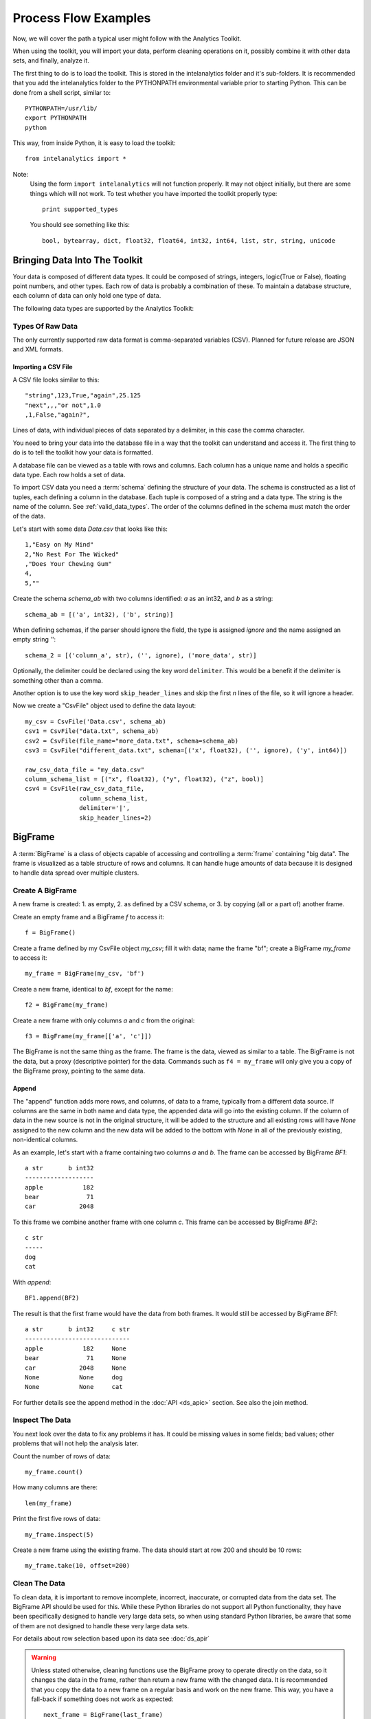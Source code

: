 =====================
Process Flow Examples
=====================

Now, we will cover the path a typical user might follow with the Analytics Toolkit.

When using the toolkit, you will import your data, perform cleaning operations on it, possibly combine it with other data sets,
and finally, analyze it.

The first thing to do is to load the toolkit.
This is stored in the intelanalytics folder and it's sub-folders.
It is recommended that you add the intelanalytics folder to the PYTHONPATH environmental variable prior to starting Python.
This can be done from a shell script, similar to::

    PYTHONPATH=/usr/lib/
    export PYTHONPATH
    python

This way, from inside Python, it is easy to load the toolkit::

    from intelanalytics import *

Note:
    Using the form ``import intelanalytics`` will not function properly.
    It may not object initially, but there are some things which will not work.
    To test whether you have imported the toolkit properly type::

        print supported_types

    You should see something like this::

        bool, bytearray, dict, float32, float64, int32, int64, list, str, string, unicode

.. _valid_data_types:

------------------------------
Bringing Data Into The Toolkit
------------------------------

Your data is composed of different data types.
It could be composed of strings, integers, logic(True or False), floating point numbers, and other types.
Each row of data is probably a combination of these.
To maintain a database structure, each column of data can only hold one type of data.

The following data types are supported by the Analytics Toolkit:

.. hlist::
    :columns: 6

    * :term:`bool`
    * :term:`bytearray`
    * :term:`dict`
    * :term:`float32`
    * :term:`float64`
    * :term:`int32`
    * :term:`int64`
    * :term:`list`
    * :term:`str`
    * :term:`string`
    * :term:`unicode`

Types Of Raw Data
=================

The only currently supported raw data format is comma-separated variables (CSV).
Planned for future release are JSON and XML formats.

.. _example_files.csvfile:

Importing a CSV File
--------------------

A CSV file looks similar to this::

    "string",123,True,"again",25.125
    "next",,,"or not",1.0
    ,1,False,"again?",

Lines of data, with individual pieces of data separated by a delimiter, in this case the comma character.

You need to bring your data into the database file in a way that the toolkit can understand and access it.
The first thing to do is to tell the toolkit how your data is formatted.

A database file can be viewed as a table with rows and columns.
Each column has a unique name and holds a specific data type.
Each row holds a set of data.

To import CSV data you need a :term:`schema` defining the structure of your data.
The schema is constructed as a list of tuples, each defining a column in the database.
Each tuple is composed of a string and a data type.
The string is the name of the column.
See :ref:`valid_data_types`.
The order of the columns defined in the schema must match the order of the data.

Let's start with some data *Data.csv* that looks like this::

    1,"Easy on My Mind"
    2,"No Rest For The Wicked"
    ,"Does Your Chewing Gum"
    4,
    5,""

Create the schema *schema_ab* with two columns identified: *a* as an int32, and *b* as a string::

    schema_ab = [('a', int32), ('b', string)]

When defining schemas, if the parser should ignore the field, the type is assigned *ignore* and the name assigned an empty string ''::

    schema_2 = [('column_a', str), ('', ignore), ('more_data', str)]

Optionally, the delimiter could be declared using the key word ``delimiter``.
This would be a benefit if the delimiter is something other than a comma.

Another option is to use the key word ``skip_header_lines`` and skip the first *n* lines of the file, so it will ignore a header.

Now we create a "CsvFile" object used to define the data layout::

    my_csv = CsvFile('Data.csv', schema_ab)
    csv1 = CsvFile("data.txt", schema_ab)
    csv2 = CsvFile(file_name="more_data.txt", schema=schema_ab)
    csv3 = CsvFile("different_data.txt", schema=[('x', float32), ('', ignore), ('y', int64)])

    raw_csv_data_file = "my_data.csv"
    column_schema_list = [("x", float32), ("y", float32), ("z", bool)]
    csv4 = CsvFile(raw_csv_data_file,
                   column_schema_list,
                   delimiter='|',
                   skip_header_lines=2)


.. TODO:: Other import data formats

    JSON File


    Example:

    >>> {
           "firstName": "John",
           "lastName": "Smith",
           "age": 25,
           "address": {
               "streetAddress": "21 2nd Street",
               "city": "New York",
               "state": "NY",
               "postalCode": "10021"
           },
           "phoneNumber": [
               {
                   "type": "home",
                   "number": "212 555-1239"
               },
               {
                   "type": "fax",
                   "number": "646 555-4567"
               }
           ],
           "gender":{
                "type":"male"
           }
        }

    Since the raw data has the data descriptors built in, the only things we have to do is define an object to hold the data.

    >>> from intelanalytics.core.files import JsonFile
        my_json = JsonFile(my_data_file.json)

    XML File

    Example:

    >>> <person>
          <firstName>John</firstName>
          <lastName>Smith</lastName>
          <age>25</age>
          <address>
            <streetAddress>21 2nd Street</streetAddress>
            <city>New York</city>
            <state>NY</state>
            <postalCode>10021</postalCode>
          </address>
          <phoneNumbers>
            <phoneNumber type="home">212 555-1234</phoneNumber>
            <phoneNumber type="fax">646 555-4567</phoneNumber>
          </phoneNumbers>
          <gender>
            <type>male</type>
          </gender>
        </person>

    The primitive values can also get encoded using attributes instead of tags:

    >>> <person firstName="John" lastName="Smith" age="25">
          <address streetAddress="21 2nd Street" city="New York" state="NY" postalCode="10021" />
          <phoneNumbers>
             <phoneNumber type="home" number="212 555-1234"/>
             <phoneNumber type="fax"  number="646 555-4567"/>
          </phoneNumbers>
          <gender type="male"/>
        </person>

    Since the raw data has the data descriptors built in, the only things we have to do is define an object to hold the data.

    >>> from intelanalytics.core.files import XmlFile
        my_xml = XmlFile(my_data_file.xml)

.. _example_frame.bigframe:

--------
BigFrame
--------

A :term:`BigFrame` is a class of objects capable of accessing and controlling a :term:`frame` containing "big data".
The frame is visualized as a table structure of rows and columns.
It can handle huge amounts of data because it is designed to handle data spread over multiple clusters.

Create A BigFrame
=================

A new frame is created: 1. as empty, 2. as defined by a CSV schema, or 3. by copying (all or a part of) another frame.

Create an empty frame and a BigFrame *f* to access it::

    f = BigFrame()

Create a frame defined by my CsvFile object *my_csv*; fill it with data; name the frame "bf"; create a BigFrame *my_frame* to access it::

    my_frame = BigFrame(my_csv, 'bf')

Create a new frame, identical to *bf*, except for the name::

    f2 = BigFrame(my_frame)

Create a new frame with only columns *a* and *c* from the original::

    f3 = BigFrame(my_frame[['a', 'c']])

The BigFrame is not the same thing as the frame.
The frame is the data, viewed as similar to a table.
The BigFrame is not the data, but a proxy (descriptive pointer) for the data.
Commands such as ``f4 = my_frame`` will only give you a copy of the BigFrame proxy, pointing to the same data.

.. _example_frame.append:

Append
------
The "append" function adds more rows, and columns, of data to a frame, typically from a different data source.
If columns are the same in both name and data type, the appended data will go into the existing column.
If the column of data in the new source is not in the original structure, it will be added to the structure and all existing rows will have *None*
assigned to the new column and the new data will be added to the bottom with *None* in all of the previously existing, non-identical columns.

As an example, let's start with a frame containing two columns *a* and *b*.
The frame can be accessed by BigFrame *BF1*::

    a str       b int32
    -------------------
    apple           182
    bear             71
    car            2048

To this frame we combine another frame with one column *c*.
This frame can be accessed by BigFrame *BF2*::

    c str
    -----
    dog
    cat

With *append*::

    BF1.append(BF2)

The result is that the first frame would have the data from both frames.
It would still be accessed by BigFrame *BF1*::

    a str       b int32     c str
    -----------------------------
    apple           182     None
    bear             71     None
    car            2048     None
    None           None     dog
    None           None     cat

For further details see the append method in the :doc:`API <ds_apic>` section.
See also the join method.

.. _example_frame.inspect:

Inspect The Data
================

You next look over the data to fix any problems it has.
It could be missing values in some fields; bad values; other problems that will not help the analysis later.

Count the number of rows of data::

    my_frame.count()

How many columns are there::

    len(my_frame)

Print the first five rows of data::

    my_frame.inspect(5)

Create a new frame using the existing frame.
The data should start at row 200 and should be 10 rows::

    my_frame.take(10, offset=200)
 
Clean The Data
==============

To clean data, it is important to remove incomplete, incorrect, inaccurate, or corrupted data from the data set.
The BigFrame API should be used for this.
While these Python libraries do not support all Python functionality, they have been specifically designed to handle very large data sets,
so when using standard Python libraries, be aware that some of them are not designed to handle these very large data sets.

For details about row selection based upon its data see :doc:`ds_apir`

.. warning::

    Unless stated otherwise, cleaning functions use the BigFrame proxy to operate directly on the data,
    so it changes the data in the frame, rather than return a new frame with the changed data.
    It is recommended that you copy the data to a new frame on a regular basis and work on the new frame.
    This way, you have a fall-back if something does not work as expected::

        next_frame = BigFrame(last_frame)


.. _example_frame.drop:

Drop Rows
---------
    The ``drop`` function takes a predicate function and removes all rows for which the predicate evaluates to ``True``.

        Drop all rows where column *b* contains a negative number::

            my_frame.drop(lambda row: row['b'] < 0)

        Drop all rows where column *a* is empty::

            my_frame.drop(lambda row: row['a'] is None)

        Drop all rows where any column is empty::

            my_frame.drop(lambda row: any([cell is None for cell in row]))

    The ``filter`` function is like ``drop``, except it removes all rows for which the predicate evaluates False.

        Keep only those rows where field *b* is in the range 0 to 10::

            my_frame.filter(lambda row: 0 >= row['b'] >= 10)

    The ``drop_duplicates`` function performs a row uniqueness comparison across the whole table.

        Drop any rows where the data in column *a* and column *b* are duplicates of some previously evaluated row::

            my_frame.drop_duplicates(['a', 'b'])

        Drop any rows where the data matches some previously evaluated row in all columns::

            my_frame.drop_duplicates()
     
.. TODO:: There is no way to fill in the data
    Fill Cells

    >>> f['a'].fill(lambda cell: 800001 if cell is None else 800002 if cell < 0 else cell)
    >>> def filler(cell):
    ...     if cell is None:
    ...         return 800001
    ...     if cell < 0:
    ...         return 800002
    ...     if cell > 255:
    ...         return 800003
    ...     return cell
    >>> f['a'].fill(filler)
    
.. _example_frame.remove_columns:

Remove Columns
--------------

    Columns can be removed either with a string matching the column name or a list of strings::

        my_frame.remove_columns('b')
        my_frame.remove_columns(['a', 'c'])

.. _example_frame.rename_columns:

Rename Columns
--------------

    Columns can be renamed by giving the existing column name and the new name,
    or by giving a list of columns and a list of new names.

    Rename column *a* to *id*::

        my_frame.rename_columns('a', 'id')

    Rename column *b* to *author* and *c* to *publisher*::

        my_frame.rename_columns(['b', 'c'], ['author', 'publisher'])

.. TODO:: Cast columns

    Cast Columns

    ***WIP*** Thinking something explicit like this instead of allowing schema to be edited directly

    >>> f['a'].cast(int32)

Transform The Data
==================

Often, you will need to create new data based upon the existing data.
For example, you need the first name combined with the last name, or
you need the number times john spent more than five dollars, or
you need the average age of teenagers who attend college.

.. _example_frame.add_columns:

Add Columns
-----------

    Columns can be added to the frame using values (usually manipulated) from other columns as their value.

    Add a column *column3* as an int32 and fill it with the contents of *column1* and *column2* multiplied together::

        my_frame.add_columns(lambda row: row.column1 * row.column2, ('column3', int32))

    Add a new column *all_ones* and fill the entire column with the value 1::

        my_frame.add_columns(lambda row: 1, ('all_ones', int32))

    Add a new column *a_plus_b* and fill the entire column with the value of column *a* plus column *b*::

        my_frame.add_columns(lambda row: row.a + row.b, ('a_plus_b', int32))

    Add a new column *a_lpt* and fill the value according to this table:

    +-------------------------------------------+-------------------------------------------+
    | value in column *a*                       | value for column *a_lpt*                  |
    +===========================================+===========================================+
    | None                                      | None                                      |
    +-------------------------------------------+-------------------------------------------+
    | Between 30 and 127 (inclusive)            | column *a* times 0.0046 plus 0.4168       |
    +-------------------------------------------+-------------------------------------------+
    | Between 15 and 29 (inclusive)             | column *a* times 0.0071 plus 0.3429       |
    +-------------------------------------------+-------------------------------------------+
    | Between -127 and 14 (inclusive)           | column *a* times 0.0032 plus 0.4025       |
    +-------------------------------------------+-------------------------------------------+
    | None of the above                         | None                                      |
    +-------------------------------------------+-------------------------------------------+

    An example of Piecewise Linear Transformation::

        def transform_a(row):
            x = row['a']
            if x is None:
                return None
            if 30 <= x <= 127:
                m, c = 0.0046, 0.4168
            elif 15 <= x <= 29:
                m, c = 0.0071, 0.3429
            elif -127 <= x <= 14:
                m, c = 0.0032, 0.4025
            else:
                return None
            return m * x + c

        my_frame.add_columns(transform_a, ('a_lpt', float32))

    Create multiple columns at once by making a function return a list of values for the new frame columns::

        my_frame.add_columns(lambda row: [abs(row.a), abs(row.b)], [('a_abs', int32), ('b_abs', int32)])

.. TODO:: There is no map command

    Map (WIP)

    The function ``map()`` produces a new BigFrame by applying a function to each row of a frame or each cell of a column.
    It has the same functionality as ``add_column``, but the results go to a new frame instead of being added to the current frame.

    >>> f2 = f1['a'].map(lambda cell: abs(cell))
    >>> f3 = f1.map_many(lambda row: (abs(row.a), abs(row.b)), ('a_abs', 'b_abs'))
    >>> f4 = f1.map_many(lambda row: (abs(row.a), abs(row.b)), (('a_abs', float32), ('b_abs', float32)))

.. TODO:: Note: Better name than ``map_many``?
 
.. TODO:: There is no reduce command

    Reduce (WIP)

    Apply a reducer function to each row in a Frame, or each cell in a column.
    The reducer has two parameters, the *accumulator* value and the row or cell *update* value.

    >>> f.reduce(lambda acc, row_upd: acc + row_upd['a'] - row_upd['b'])
    >>> f['a'].reduce(lambda acc, cell_upd: acc + cell_upd)

    There are also a bunch of built-in reducers:  count, sum, avg, stdev, etc.
     

.. _example_frame.groupby:

Groupby (and Aggregate)
-----------------------

    Group rows together based on matching column values and then apply aggregation
    functions on each group, producing a **new** frame.

    This needs two parameters:

    #. the column(s) to group on
    #. the aggregation function(s)

    Aggregation based on columns:
        Given a frame with columns *a*, *b*, *c*, and *d*;
        Create a new frame and a BigFrame *grouped_data* to access it;
        Group by unique values in columns *a* and *b*;
        Average the grouped values in column *c* and save it in a new column *c_avg*;
        Add up the grouped values in column *c* and save it in a new column *c_sum*;
        Get the standard deviation of the grouped values in column *c* and save it in a new column *c_stdev*;
        Average the grouped values in column *d* and save it in a new column *d_avg*;
        Add up the grouped values in column *d* and save it in a new column *d_sum*::

            grouped_data = my_frame.groupby(['a', 'b'], { 'c': [agg.avg, agg.sum, agg.stdev], 'd': [agg.avg, agg.sum]})

        Note:
            The only columns in the new frame will be the grouping columns and the generated columns. In this case, regardless of the original frame size,
            you will get seven columns:

            .. hlist::
                :columns: 7

                * *a*
                * *b*
                * *c_avg*
                * *c_sum*
                * *c_stdev*
                * *d_avg*
                * *d_sum*

    Aggregation based on full row:

        Given a frame with columns *a*, and *b*;
        Create a new frame and a Bigframe *gr_data* to access it;
        Group by unique values in columns *a* and *b*;
        Count the number of rows in each group and put that value in column *count*::

            gr_data = my_frame.groupby(['a', 'b'], agg.count)

        Note:
            agg.count is the only full row aggregation function supported at this time

    Aggregation based on both column and row together:

        Given a frame with columns *a*, *b*, *c*, and *d*;
        Group by unique values in columns *a* and *b*;
        Count the number of rows in each group and put that value in column *count*:
        Average the grouped values in column *c* and save it in a new column *c_avg*;
        Add up the grouped values in column *c* and save it in a new column *c_sum*;
        Get the standard deviation of the grouped values in column *c* and save it in a new column *c_stdev*;
        Average the grouped values in column *d* and save it in a new column *d_avg*;
        Add up the grouped values in column *d* and save it in a new column *d_sum*::

            my_frame.groupby(['a', 'b'], [agg.count, { 'c': [agg.avg, agg.sum, agg.stdev], 'd': [agg.avg, agg.sum]}])

        Supported aggregation functions:

..  hlist::
    :columns: 5

    * avg
    * count
    * max
    * mean
    * min
    * quantile
    * stdev
    * sum
    * variance
    * distinct


.. ifconfig:: internal_docs

    (Follows GraphLab's SFrame:
    http://graphlab.com/products/create/docs/graphlab.data_structures.html#module-graphlab.aggregate)

    And then from IAT Product Defn:  (any must-haves for 0.8?)

    Mean, Median, Mode, Sum, Geom Mean
    Skewness, Kurtosis, Cumulative Sum, Cumulative Count, Sum, Count
    Minimum, Maximum, Range, Variance, Standard Deviation, Mean Standard Error, Mean Confidence Interval, Outliers
    Count Distinct, Distribution
    Possibly others I missed


.. TODO:: Stuff to consider for >= 1.0

    . Use a 'stats' builtin to get all the basic statistical calculations:

    >>> f.groupby(['a', 'b'], { 'c': stats, 'd': stats })
    >>> f.groupby(['a', 'b'], stats)  # on all columns besides the groupby columns

    . Use lambdas for custom groupby operations --i.e. first parameter can be a lambda

    . Customer reducers:

    >>> f.groupby(['a', 'b'], ReducerByRow('my_row_lambda_col', lambda acc, row_upd: acc + row_upd.c - row_upd.d))

    Produces a frame with 3 columns: ``"a", "b", "my_row_lambda_col"``

    . Mixed-combo:
    >>> f.groupby(['a', 'b'],
    >>>           stats,
    >>>           ReducerByRow('my_row_lambda_col', lambda acc, row_upd: acc + row_upd.c - row_upd.d))
    >>>           { 'c': ReducerByCell('c_fuzz', lambda acc, cell_upd: acc * cell_upd / 2),
    >>>             'd': ReducerByCell('d_fuzz', lambda acc, cell_upd: acc * cell_upd / 3.14)})

    Produces a frame with several columns:
    ``"a", "b", "c_avg", "c_stdev", "c_ ..., "d_avg", "d_stdev", "d_ ..., "my_row_lambda_col", "c_fuzz", "d_fuzz"``


.. TODO:: Functions do not work well except in .py files

.. _example_frame.join:

Join
----

    Create a **new** BigFrame from a JOIN operation with another BigFrame

    Given two frames *my_frame* (columns *a*, *b*, *c*) and *your_frame* (columns *b*, *c*, *d*);
    Column *b* in both frames is a unique identifier used to tie the two frame together;
    Join the *your_frame* to *my_frame*;
    Include all data from *my_frame* and only that data in *your_frame* which has a value in *b* that matches a value in *my_frame* *b*::

        our_frame = my_frame.join(your_frame, 'b', how='left')

    Result is *our_frame* with columns *a*, *b*, *c_L*, *c_R*, and *d*.
 
    Include only data from *my_frame* and *your_frame* which have matching values in *b*::

        our_frame = my_frame.join(your_frame, 'b')

    Result is *our_frame* with columns *a*, *b*, *c_L*, *c_R*, and *d*.

    Include any data from *my_frame* and *your_frame* which do not have matching values in *b*::

        our_frame = my_frame.join(your_frame, 'b', how='outer')

    Result is *our_frame* with columns *a*, *b*, *c_L*, *c_R*, and *d*.

    Given that column *b* in *my_frame* and column *c* in *your_frame* are the tie:
    Include all data from *your_frame* and only that data in *my_frame* which has a value in *b* that matches a value in *your_frame* *c*::

        our_frame = my_frame.join(your_frame, left_on='b', right_on='c', how='right')

    Result is *our_frame* with columns *a*, *b_L*, *b_R*, *c_L*, *c_R*, and *d*.

.. _example_frame.flatten_column:

Flatten
-------

    The function ``flatten_column`` creates a **new** frame by splitting a particular column.
    The column is searched for rows where there is more than one value, for example, a string column and the row has multiple strings in
    it separated by commas.
    The row is duplicated and that column is spread across the existing and new rows.

    Given that I now have a BigFrame called my_frame and the frame has two columns *a* and *b*.
    I look at it and see::

        my_frame.inspect()

        a:int32   b:str
        -------   ------------------------
          1       "solo", "mono", "single"
          2       "duo", "double"

    Now, I want to spread out those sub-strings in column *b*::

        your_frame = my_frame.flatten_column('b')

    Now I check again and my result is::

        your_frame.inspect()

        a:int32   b:str
        -------   --------
          1       "solo"
          1       "mono"
          1       "single"
          2       "duo"
          2       "double"


.. TODO:: future flatter?

    The ``flatten_column`` function requires a single column name as its first parameter.
    There is a second optional function parameter which defines how the splitting should be done::

        frame2 = frame1.flatten('b', lambda cell: [item.strip() for item in cell.split(',')])  # could make this the default behavior for string data type

.. TODO:: Miscellaneous Notes
    Misc Notes

    . uh, this was a thought once --something about not cancelling the job on an
    error, but just marking row/cell as None and reporting
    ``raise FillNone("col value out of range")``
    map or whatever will catch this, log it, add to a count in the report, and fill
    the entry with a None

--------
BigGraph
--------

You have imported your data into a frame, cleaned it, corrected the data as necessary,
and now you are at the point where you can make a :term:`graph`.

There are two main steps to :term:`graph` construction.
First, you will build a set of rules to describe the transformation from table to :term:`graph`, and then you build it,
copying the data into it at that point.

Building Rules
==============

First make rule objects.
These are the criteria for transforming the table data to :term:`graph` data.

.. _example_graph.vertexrule:

Vertex Rules
------------
Make a rule *my_vertex_rule_1* that makes a :term:`vertex` for every row in the frame *my_frame*;
give the :term:`vertex` a unique identification property *vid*;
assign *vid* the value from column *a*;
give the :term:`vertex` a property *x*, with a value from column *b*::

     my_vertex_rule_1 = VertexRule('vid', my_frame['a'], {'x', my_frame['b']})

Make a rule *my_vertex_rule_2* that makes a :term:`vertex` for every row in the frame *my_frame*;
give the :term:`vertex` a unique identification property *yid*;
assign *yid* the value from column *c*;
give the :term:`vertex` a property *y*, with a value from column *d*::

     my_vertex_rule_2 = VertexRule('yid', my_frame['c'], {'y', my_frame['d']})

.. _example_graph.edgerule:

Edge Rules
----------

Edge rules connect the :term:`vertices` in the :term:`graph`.

Make a rule *my_edge_rule*;
assign the rule a label from the values in columns *a*;
tell it that it goes from *my_vertex_rule_1* to *my_vertex_rule_2*;
give it a propery *z* with a value from column *e*;
and tell it that it is a directed edge::

    my_edge_rule = EdgeRule( my_frame['a'] + my_frame['c'], my_vertex_rule_1, my_vertex_rule_2, {'z' : my_frame['e'], True)

.. _example_graph.biggraph:

Building A Graph
================

Now that you have built some rules, let us put them to use and create a :term:`BigGraph` and give it the name *bg*:

    my_graph = BigGraph([my_vertex_rule_1, my_vertex_rule_2, my_edge_rule], 'bg')

The table database has now been copied into a :term:`BigGraph` object and is ready to be analyzed using the advanced
functionality of the :term:`BigGraph` API.

Similar to what was discussed for BigFrame, what gets returned is not all the data, but a proxy (descriptive pointer) for the data.
Commands such as ``g4 = my_graph`` will only give you a copy of the proxy, pointing to the same graph.

